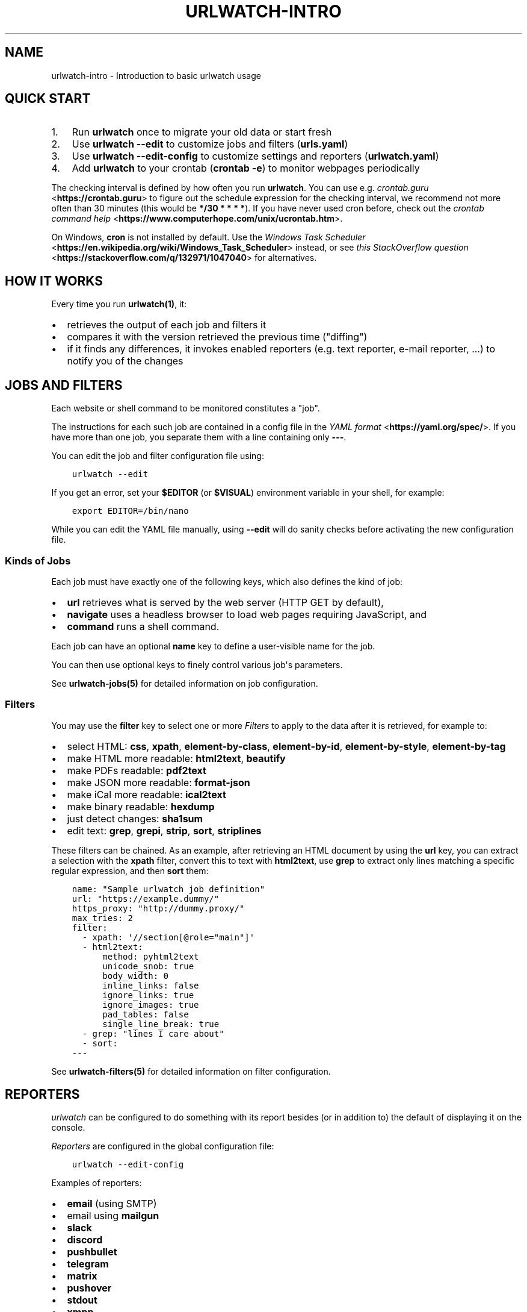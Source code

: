 .\" Man page generated from reStructuredText.
.
.
.nr rst2man-indent-level 0
.
.de1 rstReportMargin
\\$1 \\n[an-margin]
level \\n[rst2man-indent-level]
level margin: \\n[rst2man-indent\\n[rst2man-indent-level]]
-
\\n[rst2man-indent0]
\\n[rst2man-indent1]
\\n[rst2man-indent2]
..
.de1 INDENT
.\" .rstReportMargin pre:
. RS \\$1
. nr rst2man-indent\\n[rst2man-indent-level] \\n[an-margin]
. nr rst2man-indent-level +1
.\" .rstReportMargin post:
..
.de UNINDENT
. RE
.\" indent \\n[an-margin]
.\" old: \\n[rst2man-indent\\n[rst2man-indent-level]]
.nr rst2man-indent-level -1
.\" new: \\n[rst2man-indent\\n[rst2man-indent-level]]
.in \\n[rst2man-indent\\n[rst2man-indent-level]]u
..
.TH "URLWATCH-INTRO" "7" "May 03, 2023" "" "urlwatch"
.SH NAME
urlwatch-intro \- Introduction to basic urlwatch usage
.SH QUICK START
.INDENT 0.0
.IP 1. 3
Run \fBurlwatch\fP once to migrate your old data or start fresh
.IP 2. 3
Use \fBurlwatch \-\-edit\fP to customize jobs and filters (\fBurls.yaml\fP)
.IP 3. 3
Use \fBurlwatch \-\-edit\-config\fP to customize settings and reporters (\fBurlwatch.yaml\fP)
.IP 4. 3
Add \fBurlwatch\fP to your crontab (\fBcrontab \-e\fP) to monitor webpages periodically
.UNINDENT
.sp
The checking interval is defined by how often you run \fBurlwatch\fP\&. You
can use e.g.\ \fI\%crontab.guru\fP <\fBhttps://crontab.guru\fP> to figure out the
schedule expression for the checking interval, we recommend not more
often than 30 minutes (this would be \fB*/30 * * * *\fP). If you have
never used cron before, check out the \fI\%crontab command
help\fP <\fBhttps://www.computerhope.com/unix/ucrontab.htm\fP>\&.
.sp
On Windows, \fBcron\fP is not installed by default. Use the \fI\%Windows Task
Scheduler\fP <\fBhttps://en.wikipedia.org/wiki/Windows_Task_Scheduler\fP>
instead, or see \fI\%this StackOverflow
question\fP <\fBhttps://stackoverflow.com/q/132971/1047040\fP> for
alternatives.
.SH HOW IT WORKS
.sp
Every time you run \fBurlwatch(1)\fP, it:
.INDENT 0.0
.IP \(bu 2
retrieves the output of each job and filters it
.IP \(bu 2
compares it with the version retrieved the previous time (\(dqdiffing\(dq)
.IP \(bu 2
if it finds any differences, it invokes enabled reporters (e.g.
text reporter, e\-mail reporter, ...) to notify you of the changes
.UNINDENT
.SH JOBS AND FILTERS
.sp
Each website or shell command to be monitored constitutes a \(dqjob\(dq.
.sp
The instructions for each such job are contained in a config file in the \fI\%YAML
format\fP <\fBhttps://yaml.org/spec/\fP>\&. If you have more than one job, you separate them with a line
containing only \fB\-\-\-\fP\&.
.sp
You can edit the job and filter configuration file using:
.INDENT 0.0
.INDENT 3.5
.sp
.nf
.ft C
urlwatch \-\-edit
.ft P
.fi
.UNINDENT
.UNINDENT
.sp
If you get an error, set your \fB$EDITOR\fP (or \fB$VISUAL\fP) environment
variable in your shell, for example:
.INDENT 0.0
.INDENT 3.5
.sp
.nf
.ft C
export EDITOR=/bin/nano
.ft P
.fi
.UNINDENT
.UNINDENT
.sp
While you can edit the YAML file manually, using \fB\-\-edit\fP will
do sanity checks before activating the new configuration file.
.SS Kinds of Jobs
.sp
Each job must have exactly one of the following keys, which also
defines the kind of job:
.INDENT 0.0
.IP \(bu 2
\fBurl\fP retrieves what is served by the web server (HTTP GET by default),
.IP \(bu 2
\fBnavigate\fP uses a headless browser to load web pages requiring JavaScript, and
.IP \(bu 2
\fBcommand\fP runs a shell command.
.UNINDENT
.sp
Each job can have an optional \fBname\fP key to define a user\-visible name for the job.
.sp
You can then use optional keys to finely control various job\(aqs parameters.
.sp
See \fBurlwatch\-jobs(5)\fP for detailed information on job configuration.
.SS Filters
.sp
You may use the \fBfilter\fP key to select one or more \fI\%Filters\fP to apply to
the data after it is retrieved, for example to:
.INDENT 0.0
.IP \(bu 2
select HTML: \fBcss\fP, \fBxpath\fP, \fBelement\-by\-class\fP, \fBelement\-by\-id\fP, \fBelement\-by\-style\fP, \fBelement\-by\-tag\fP
.IP \(bu 2
make HTML more readable: \fBhtml2text\fP, \fBbeautify\fP
.IP \(bu 2
make PDFs readable: \fBpdf2text\fP
.IP \(bu 2
make JSON more readable: \fBformat\-json\fP
.IP \(bu 2
make iCal more readable: \fBical2text\fP
.IP \(bu 2
make binary readable: \fBhexdump\fP
.IP \(bu 2
just detect changes: \fBsha1sum\fP
.IP \(bu 2
edit text: \fBgrep\fP, \fBgrepi\fP, \fBstrip\fP, \fBsort\fP, \fBstriplines\fP
.UNINDENT
.sp
These filters can be chained. As an example, after retrieving an HTML
document by using the \fBurl\fP key, you can extract a selection with the
\fBxpath\fP filter, convert this to text with \fBhtml2text\fP, use \fBgrep\fP to
extract only lines matching a specific regular expression, and then \fBsort\fP
them:
.INDENT 0.0
.INDENT 3.5
.sp
.nf
.ft C
name: \(dqSample urlwatch job definition\(dq
url: \(dqhttps://example.dummy/\(dq
https_proxy: \(dqhttp://dummy.proxy/\(dq
max_tries: 2
filter:
  \- xpath: \(aq//section[@role=\(dqmain\(dq]\(aq
  \- html2text:
      method: pyhtml2text
      unicode_snob: true
      body_width: 0
      inline_links: false
      ignore_links: true
      ignore_images: true
      pad_tables: false
      single_line_break: true
  \- grep: \(dqlines I care about\(dq
  \- sort:
\-\-\-
.ft P
.fi
.UNINDENT
.UNINDENT
.sp
See \fBurlwatch\-filters(5)\fP for detailed information on filter configuration.
.SH REPORTERS
.sp
\fIurlwatch\fP can be configured to do something with its report besides
(or in addition to) the default of displaying it on the console.
.sp
\fI\%Reporters\fP are configured in the global configuration file:
.INDENT 0.0
.INDENT 3.5
.sp
.nf
.ft C
urlwatch \-\-edit\-config
.ft P
.fi
.UNINDENT
.UNINDENT
.sp
Examples of reporters:
.INDENT 0.0
.IP \(bu 2
\fBemail\fP (using SMTP)
.IP \(bu 2
email using \fBmailgun\fP
.IP \(bu 2
\fBslack\fP
.IP \(bu 2
\fBdiscord\fP
.IP \(bu 2
\fBpushbullet\fP
.IP \(bu 2
\fBtelegram\fP
.IP \(bu 2
\fBmatrix\fP
.IP \(bu 2
\fBpushover\fP
.IP \(bu 2
\fBstdout\fP
.IP \(bu 2
\fBxmpp\fP
.IP \(bu 2
\fBshell\fP
.UNINDENT
.sp
See \fBurlwatch\-reporters(5)\fP for reporter configuration options.
.SH SEE ALSO
.sp
\fBurlwatch(1)\fP,
\fBurlwatch\-jobs(5)\fP,
\fBurlwatch\-filters(5)\fP,
\fBurlwatch\-config(5)\fP,
\fBurlwatch\-reporters(5)\fP,
\fBcron(8)\fP
.SH COPYRIGHT
2023 Thomas Perl
.\" Generated by docutils manpage writer.
.
